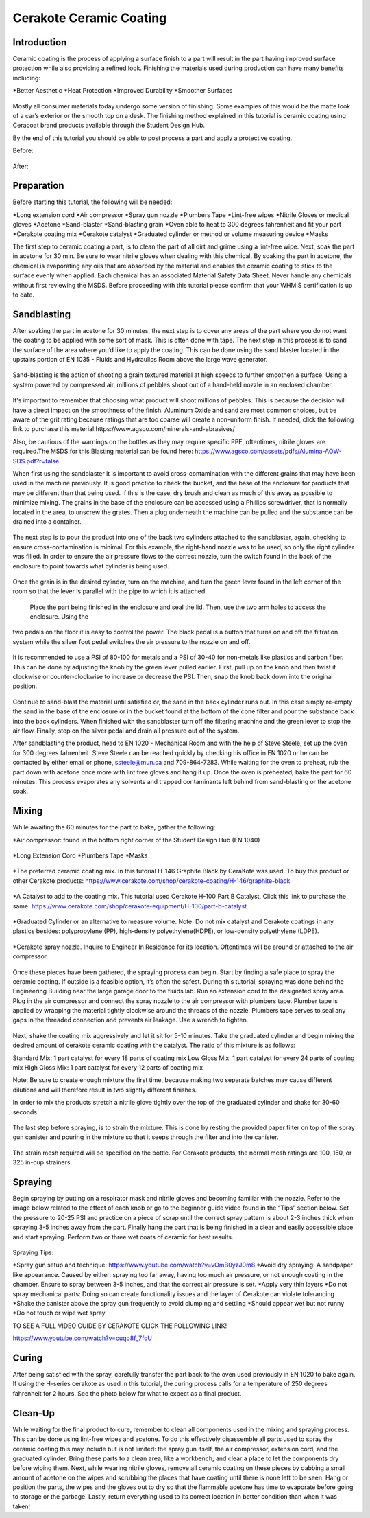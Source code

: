Cerakote Ceramic Coating
========================

Introduction
------------

Ceramic coating is the process of applying a surface finish to a  part will result in the part having
improved surface protection while also providing a refined look. Finishing the materials used during 
production can have many benefits including:

*Better Aesthetic
*Heat Protection
*Improved Durability
*Smoother Surfaces

.. figure:: ../_static/images/ceramic1.jpg
    :figwidth: 500px

.. figure:: ../_static/images/ceramic2.jpeg
    :figwidth: 500px

Mostly all consumer materials today undergo some version of finishing. Some examples of this would be the
matte look of a car’s exterior or the smooth top on a desk. The finishing method explained in this
tutorial is ceramic coating using Ceracoat brand products available through the Student Design Hub. 

By the end of this tutorial you should be able to post process a part and apply a protective coating.

Before:

.. figure:: ../_static/images/ceramic30.png
    :figwidth: 500px

After:

.. figure:: ../_static/images/ceramic31.png
    :figwidth: 500px

Preparation
-----------

Before starting this tutorial, the following will be needed:

*Long extension cord
*Air compressor
*Spray gun nozzle
*Plumbers Tape
*Lint-free wipes
*Nitrile Gloves or medical gloves
*Acetone
*Sand-blaster
*Sand-blasting grain
*Oven able to heat to 300 degrees fahrenheit and fit your part
*Cerakote coating mix
*Cerakote catalyst
*Graduated cylinder or method or volume measuring device
*Masks

The first step to ceramic coating a part, is to clean the part of all dirt and grime using a lint-free wipe.
Next, soak the part in acetone for 30 min. Be sure to wear nitrile gloves when dealing with this chemical. By 
soaking the part in acetone, the chemical is evaporating any oils that are absorbed by the material and enables 
the ceramic coating to stick to the surface evenly when applied. Each chemical has an associated Material Safety 
Data Sheet. Never handle any chemicals without first reviewing the MSDS. Before proceeding with this tutorial please 
confirm that your WHMIS certification is up to date.  

Sandblasting
------------

After soaking the part in acetone for 30 minutes, the next step is to cover any areas of the part where you do not
want the coating to be applied with some sort of mask. This is often done with tape. The next step in this process 
is to sand the surface of the area where you’d like to apply the coating. This can be done using the sand blaster 
located in the upstairs portion of EN 1035 - Fluids and Hydraulics Room above the large wave generator. 

.. figure:: ../_static/images/ceramic4.jpg
    :figwidth: 500px

.. figure:: ../_static/images/ceramic5.jpg
    :figwidth: 500px

.. figure:: ../_static/images/ceramic6.jpg
    :figwidth: 500px

.. figure:: ../_static/images/ceramic7.jpg
    :figwidth: 500px


Sand-blasting is the action of shooting a grain textured material at high speeds to further smoothen a surface. Using a
system powered by compressed air, millions of pebbles shoot out of a hand-held nozzle in an enclosed chamber.

.. figure:: ../_static/images/ceramic8.jpg
    :figwidth: 500px

It's important to remember that choosing what product will shoot millions of pebbles. This is  because the decision will 
have a direct impact on the smoothness of the finish. Aluminum Oxide and sand are most common choices, but be aware of the 
grit rating because ratings that are too coarse will create a non-uniform finish. If needed, click the following link to purchase 
this material:https://www.agsco.com/minerals-and-abrasives/

Also, be cautious of the warnings on the bottles as they may require specific PPE, oftentimes, nitrile gloves are required.The 
MSDS for this Blasting material can be found here: https://www.agsco.com/assets/pdfs/Alumina-AOW-SDS.pdf?r=false

When first using the sandblaster it is important to avoid cross-contamination with the different grains that may have been used 
in the machine previously. It is good practice to check the bucket, and  the base of the enclosure for products that may be 
different than that being used. If this is the case, dry brush and clean as much of this away as possible to minimize mixing. 
The grains in the base of the enclosure can be accessed using a Phillips screwdriver, that is normally located in the area, to 
unscrew the grates. Then a plug underneath the machine can be pulled and the substance can be drained into a container.

.. figure:: ../_static/images/ceramic9.jpg
    :figwidth: 500px

.. figure:: ../_static/images/ceramic10.jpg
    :figwidth: 500px

The next step is to pour the product into one of the back two cylinders attached to the sandblaster, again, checking to 
ensure cross-contamination is minimal. For this example, the right-hand nozzle was to be used, so only the right cylinder was 
filled.  In order to ensure the air pressure flows to the correct nozzle, turn the switch found in the back of the enclosure to 
point towards what cylinder is being used. 

.. figure:: ../_static/images/ceramic11.jpg
    :figwidth: 500px

.. figure:: ../_static/images/ceramic12.jpg
    :figwidth: 500px

.. figure:: ../_static/images/ceramic13.jpg
    :figwidth: 500px

Once the grain is in the desired cylinder, turn on the machine, and turn the green lever found in the left corner of the room so 
that the lever is parallel with the pipe to which it is attached.


.. figure:: ../_static/images/ceramic14.jpg
    :figwidth: 500px

 Place the part being finished in the enclosure and seal the lid. Then, use the two arm holes to access the enclosure. Using the 
two pedals on the floor it is easy to control the power. The black pedal is a button that turns on and off the filtration system 
while the silver foot pedal switches the air pressure to the nozzle on and off.

.. figure:: ../_static/images/ceramic15.jpg
    :figwidth: 500px

It is recommended to use a PSI of 80-100 for metals and a PSI of 30-40 for non-metals like plastics and carbon fiber. This can be 
done by adjusting the knob by the green lever pulled earlier. First, pull up on the knob and then twist it clockwise or counter-clockwise 
to increase or decrease the PSI. Then, snap the knob back down into the original position. 

.. figure:: ../_static/images/ceramic16.jpg
    :figwidth: 500px

Continue to sand-blast the material until satisfied or, the sand in the back cylinder runs out. In this case simply re-empty the sand in the 
base of the enclosure or in the bucket found at the bottom of the cone filter and pour the substance back into the back cylinders. When 
finished with the sandblaster turn off the filtering machine and the green lever to stop the air flow. Finally, step on the silver pedal and 
drain all pressure out of the system.

After sandblasting the product, head to EN 1020 - Mechanical Room and with the help of Steve Steele, set up the oven for 300 degrees fahrenheit. 
Steve Steele can be reached quickly by checking his office in EN 1020 or he can be contacted by either email or phone, ssteele@mun.ca and 
709-864-7283. While waiting for the oven to preheat, rub the part down with acetone once more with lint free gloves and hang it up. Once the 
oven is preheated, bake the part for 60 minutes. This process evaporates any solvents and trapped contaminants left behind from sand-blasting 
or the acetone soak.

.. figure:: ../_static/images/ceramic17.jpg
    :figwidth: 500px

Mixing
------

While awaiting the 60 minutes for the part to bake, gather the following:

*Air compressor: found in the bottom right corner of the Student Design Hub (EN 1040)

.. figure:: ../_static/images/ceramic18.jpg
    :figwidth: 500px

*Long Extension Cord
*Plumbers Tape
*Masks

.. figure:: ../_static/images/ceramic19.jpg
    :figwidth: 500px

*The preferred ceramic coating mix. In this tutorial H-146 Graphite Black by CeraKote was used. To buy this product or other Cerakote products: 
https://www.cerakote.com/shop/cerakote-coating/H-146/graphite-black

.. figure:: ../_static/images/ceramic20.jpg
    :figwidth: 500px

*A Catalyst to add to the coating mix. This tutorial used Cerakote H-100 Part B Catalyst. Click this link to purchase the same:
https://www.cerakote.com/shop/cerakote-equipment/H-100/part-b-catalyst

.. figure:: ../_static/images/ceramic21.jpg
    :figwidth: 500px
*Graduated Cylinder or an alternative to measure volume. Note: Do not mix catalyst and Cerakote coatings in any plastics besides: polypropylene 
(PP), high-density polyethylene(HDPE), or low-density polyethylene (LDPE).

.. figure:: ../_static/images/ceramic22.jpg
    :figwidth: 500px

*Cerakote spray nozzle. Inquire to Engineer In Residence for its location. Oftentimes will be around or attached to the air compressor.

.. figure:: ../_static/images/ceramic23.jpg
    :figwidth: 500px 

Once these pieces have been gathered, the spraying process can begin. Start by finding a safe place to spray the ceramic coating. If outside 
is a feasible option, it’s often the safest. During this tutorial, spraying was done behind the Engineering Building near the large garage 
door to the fluids lab. Run an extension cord to the designated spray area. Plug in the air compressor and connect the spray nozzle to the air 
compressor with plumbers tape. Plumber tape is applied by wrapping the material tightly clockwise around the threads of the nozzle. Plumbers 
tape serves to seal any gaps in the threaded connection and prevents air leakage. Use a wrench to tighten.

.. figure:: ../_static/images/ceramic24.jpg
    :figwidth: 500px 

Next, shake the coating mix aggressively and let it sit for 5-10 minutes. Take the graduated cylinder and begin mixing the desired amount of 
cerakote ceramic coating with the catalyst. The ratio of this mixture is as follows:

Standard Mix: 1 part catalyst for every 18 parts of coating mix
Low Gloss Mix: 1 part catalyst for every 24 parts of coating mix
High Gloss Mix: 1 part catalyst for every 12 parts of coating mix

Note: Be sure to create enough mixture the first time, because making two separate batches may cause different dilutions and will therefore 
result in two slightly different finishes.

In order to mix the products stretch a nitrile glove tightly over the top of the graduated cylinder and shake for 30-60 seconds.

.. figure:: ../_static/images/ceramic25.jpg
    :figwidth: 500px 

The last step before spraying, is to strain the mixture. This is done by resting the provided paper filter on top of the spray gun canister and pouring in the mixture so that it seeps through the filter and into the canister.

.. figure:: ../_static/images/ceramic29.png
    :figwidth: 500px 

The strain mesh required will be specified on the bottle. For Cerakote products, the normal mesh ratings are 100, 150, or 325 in-cup strainers. 

Spraying
--------

Begin spraying by putting on a respirator mask and nitrile gloves and becoming familiar with the nozzle. Refer to the image below related to 
the effect of each knob or go to the beginner guide video found in the “Tips” section below. Set the pressure to 20-25 PSI and practice on a 
piece of scrap until the correct spray pattern is about 2-3 inches thick when spraying 3-5 inches away from the part. Finally hang the part 
that is being finished in a clear and easily accessible place and start spraying. Perform two or three wet coats of ceramic for best results.


.. figure:: ../_static/images/ceramic26.jpg
    :figwidth: 500px 

.. figure:: ../_static/images/ceramic27.png
    :figwidth: 500px 

Spraying Tips:

*Spray gun setup and technique: https://www.youtube.com/watch?v=vOmB0yzJ0m8
*Avoid dry spraying: A sandpaper like appearance. Caused by either: spraying too far away, having too much air pressure, or not enough coating 
in the chamber. Ensure to spray between 3-5 inches, and that the correct air pressure is set. 
*Apply very thin layers
*Do not spray mechanical parts: Doing so can create functionality issues and the layer of Cerakote can violate tolerancing
*Shake the canister above the spray gun frequently to avoid clumping and settling
*Should appear wet but not runny
*Do not touch or wipe wet spray


TO SEE A FULL VIDEO GUIDE BY CERAKOTE CLICK THE FOLLOWING LINK!

https://www.youtube.com/watch?v=cuqo8f_7foU


Curing
------

After being satisfied with the spray, carefully transfer the part back to the oven used previously in EN 1020 to bake again. If using the 
H-series cerakote as used in this tutorial, the curing process calls for a temperature of 250 degrees fahrenheit for 2 hours. See the photo 
below for what to expect as a final product. 

.. figure:: ../_static/images/ceramic28.jpg
    :figwidth: 500px 

Clean-Up
--------

While waiting for the final product to cure, remember to clean all components used in the mixing and spraying process. This can be done using 
lint-free wipes and acetone. To do this effectively disassemble all parts used to spray the ceramic coating this may include but is not limited: 
the spray gun itself, the air compressor, extension cord, and the graduated cylinder. Bring these parts to a clean area, like a workbench, and 
clear a place to let the components dry before wiping them. Next, while wearing nitrile gloves, remove all ceramic coating on these pieces by 
dabbing a small amount of acetone on the wipes and scrubbing the places that have coating until there is none left to be seen. Hang or position
the parts, the wipes and the gloves out to dry so that the flammable acetone has time to evaporate before going to storage or the garbage. 
Lastly, return everything used to its correct location in better condition than when it was taken!



































